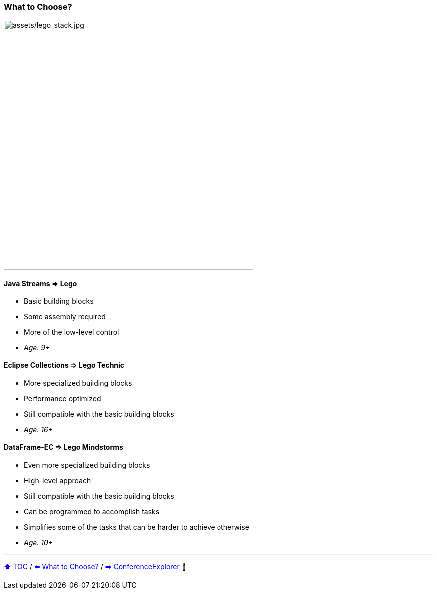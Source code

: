 === What to Choose?

image:assets/lego_stack.jpg[assets/lego_stack.jpg,500,float=right]

==== Java Streams => Lego
* Basic building blocks
* Some assembly required
* More of the low-level control
* _Age: 9+_

==== Eclipse Collections => Lego Technic
* More specialized building blocks
* Performance optimized
* Still compatible with the basic building blocks
* _Age: 16+_

==== DataFrame-EC => Lego Mindstorms
* Even more specialized building blocks
* High-level approach
* Still compatible with the basic building blocks
* Can be programmed to accomplish tasks
* Simplifies some of the tasks that can be harder to achieve otherwise
* _Age: 10+_


---

link:toc.adoc[⬆️ TOC] /
link:./02_03_the_problem_what_to_choose.adoc[⬅️ What to Choose?] /
link:./03_01_conference_explorer_class.adoc[➡️ ConferenceExplorer] 🐢



